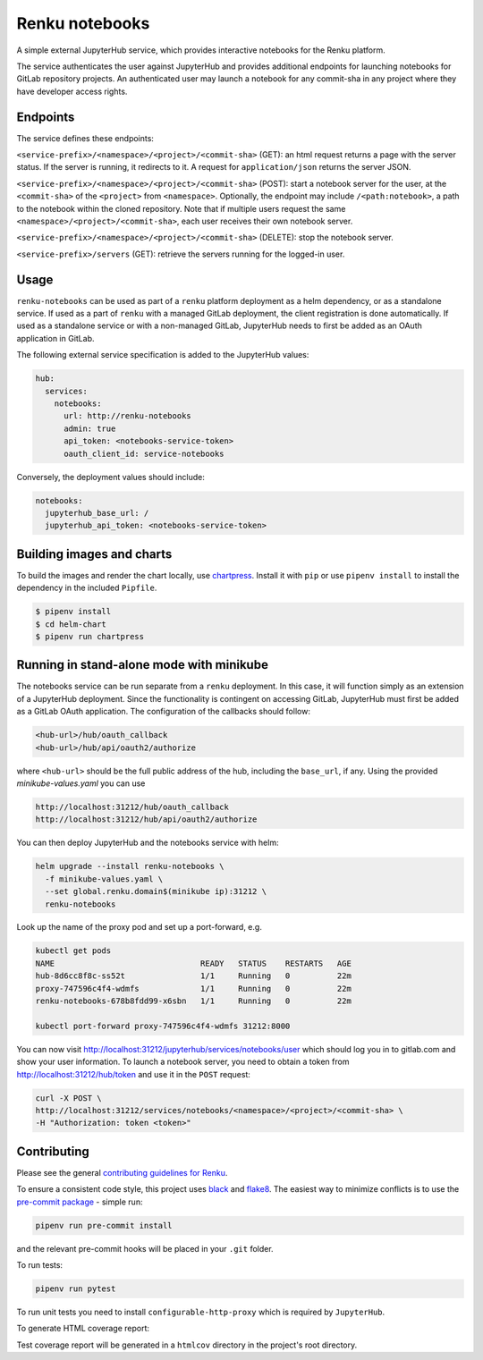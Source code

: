 Renku notebooks
===============

.. image:: https://travis-ci.org/SwissDataScienceCenter/renku-notebooks.svg?branch=master
    :target: https://travis-ci.org/SwissDataScienceCenter/renku-notebooks

.. image:: https://img.shields.io/badge/Conventional%20Commits-1.0.0-yellow.svg?style=flat-square
    :alt: Conventional Commits
    :target: https://conventionalcommits.org


A simple external JupyterHub service, which provides interactive notebooks for
the Renku platform.

The service authenticates the user against JupyterHub and provides additional
endpoints for launching notebooks for GitLab repository projects. An
authenticated user may launch a notebook for any commit-sha in any project
where they have developer access rights.


Endpoints
---------

The service defines these endpoints:

``<service-prefix>/<namespace>/<project>/<commit-sha>`` (GET): an html request
returns a page with the server status. If the server is running, it redirects to
it. A request for ``application/json`` returns the server JSON.

``<service-prefix>/<namespace>/<project>/<commit-sha>`` (POST): start a notebook
server for the user, at the ``<commit-sha>`` of the ``<project>`` from
``<namespace>``. Optionally, the endpoint may include ``/<path:notebook>``, a
path to the notebook within the cloned repository. Note that if multiple users
request the same ``<namespace>/<project>/<commit-sha>``, each user receives
their own notebook server.

``<service-prefix>/<namespace>/<project>/<commit-sha>`` (DELETE): stop the
notebook server.

``<service-prefix>/servers`` (GET): retrieve the servers running for the
logged-in user.


Usage
-----

``renku-notebooks`` can be used as part of a ``renku`` platform deployment as a
helm dependency, or as a standalone service. If used as a part of ``renku`` with
a managed GitLab deployment, the client registration is done automatically.  If
used as a standalone service or with a non-managed GitLab, JupyterHub needs to
first be added as an OAuth application in GitLab.

The following external service specification is added to the JupyterHub values:

.. code-block:: yaml

    hub:
      services:
        notebooks:
          url: http://renku-notebooks
          admin: true
          api_token: <notebooks-service-token>
          oauth_client_id: service-notebooks

Conversely, the deployment values should include:

.. code-block:: yaml

    notebooks:
      jupyterhub_base_url: /
      jupyterhub_api_token: <notebooks-service-token>


Building images and charts
--------------------------

To build the images and render the chart locally, use `chartpress
<https://github.com/jupyterhub/chartpress>`_. Install it with ``pip`` or use
``pipenv install`` to install the dependency in the included ``Pipfile``.

.. code-block:: console

    $ pipenv install
    $ cd helm-chart
    $ pipenv run chartpress


Running in stand-alone mode with minikube
-----------------------------------------

The notebooks service can be run separate from a ``renku`` deployment. In this
case, it will function simply as an extension of a JupyterHub deployment.
Since the functionality is contingent on accessing GitLab, JupyterHub must
first be added as a GitLab OAuth application. The configuration of the
callbacks should follow:

.. code-block::

    <hub-url>/hub/oauth_callback
    <hub-url>/hub/api/oauth2/authorize

where ``<hub-url>`` should be the full public address of the hub, including the
``base_url``, if any. Using the provided `minikube-values.yaml` you can use

.. code-block::

    http://localhost:31212/hub/oauth_callback
    http://localhost:31212/hub/api/oauth2/authorize

You can then deploy JupyterHub and the notebooks service with helm:

.. code-block:: console

    helm upgrade --install renku-notebooks \
      -f minikube-values.yaml \
      --set global.renku.domain$(minikube ip):31212 \
      renku-notebooks

Look up the name of the proxy pod and set up a port-forward, e.g.

.. code-block:: console

    kubectl get pods
    NAME                               READY   STATUS    RESTARTS   AGE
    hub-8d6cc8f8c-ss52t                1/1     Running   0          22m
    proxy-747596c4f4-wdmfs             1/1     Running   0          22m
    renku-notebooks-678b8fdd99-x6sbn   1/1     Running   0          22m

    kubectl port-forward proxy-747596c4f4-wdmfs 31212:8000

You can now visit http://localhost:31212/jupyterhub/services/notebooks/user
which should log you in to gitlab.com and show your user information. To
launch a notebook server, you need to obtain a token from
http://localhost:31212/hub/token and use it in the ``POST`` request:

.. code-block:: console

    curl -X POST \
    http://localhost:31212/services/notebooks/<namespace>/<project>/<commit-sha> \
    -H "Authorization: token <token>"


Contributing
------------

Please see the general `contributing guidelines for
Renku <https://github.com/SwissDataScienceCenter/renku/blob/master/CONTRIBUTING.rst>`_.


To ensure a consistent code style, this project uses
`black <https://github.com/python/black>`_ and
`flake8 <http://flake8.pycqa.org/en/latest/>`_. The easiest way to minimize
conflicts is to use the `pre-commit
package <https://github.com/pre-commit/pre-commit>`_ - simple run:

.. code-block:: console

    pipenv run pre-commit install

and the relevant pre-commit hooks will be placed in your ``.git`` folder.

To run tests:

.. code-block:: console

    pipenv run pytest

To run unit tests you need to install ``configurable-http-proxy`` which is required
by ``JupyterHub``.

To generate HTML coverage report:

.. code-block:: console
    pipenv run pytest --cov=renku_notebooks --cov-report html

Test coverage report will be generated in a ``htmlcov`` directory in the project's
root directory.
